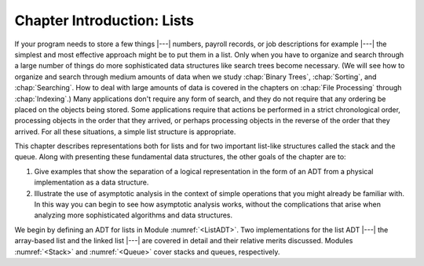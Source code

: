 .. This file is part of the OpenDSA eTextbook project. See
.. http://algoviz.org/OpenDSA for more details.
.. Copyright (c) 2012-2013 by the OpenDSA Project Contributors, and
.. distributed under an MIT open source license.

.. avmetadata:: 
   :author: Cliff Shaffer
   :prerequisites:
   :topic: Lists

Chapter Introduction: Lists
===========================

If your program needs to store a few things |---| numbers,
payroll records, or job descriptions for example |---| the simplest
and most effective approach might be to put them in a list.
Only when you have to organize and search through a large number of
things do more sophisticated data structures like search trees become
necessary.
(We will see how to organize and search through medium amounts of
data when we study :chap:`Binary Trees`,
:chap:`Sorting`, and :chap:`Searching`.
How to deal with large amounts of data is covered in the chapters on
:chap:`File Processing` through
:chap:`Indexing`.)
Many applications don't require any form of search,
and they do not require that any ordering be placed on the objects
being stored.
Some applications require that actions be performed in a strict
chronological order, 
processing objects in the order that they arrived,
or perhaps processing objects in the reverse of the order that they
arrived.
For all these situations, a simple list structure is appropriate.

This chapter describes representations both for lists and for
two important list-like structures called the stack and the queue.
Along with presenting these fundamental data structures, the other
goals of the chapter are to:

1. Give examples that show the separation of a logical representation
   in the form of an ADT from a physical implementation as a data
   structure.

2. Illustrate the use of asymptotic analysis in the context of
   simple operations that you might already be familiar with.
   In this way you can begin to see how asymptotic
   analysis works, without the complications that arise when analyzing
   more sophisticated algorithms and data structures.

We begin by defining an ADT for
lists in Module :numref:`<ListADT>`.
Two implementations for the list ADT |---| the array-based
list and the linked list |---| are covered in
detail and their relative merits discussed.
Modules :numref:`<Stack>` and :numref:`<Queue>` cover stacks and
queues, respectively.
